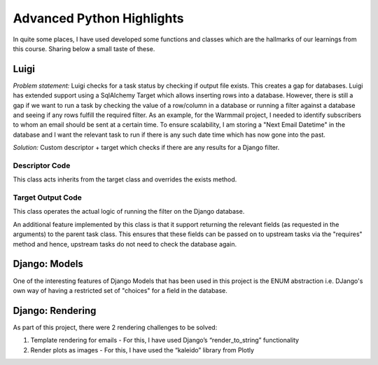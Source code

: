 Advanced Python Highlights
==========================

In quite some places, I have used developed some functions and classes which are the hallmarks of our learnings from this course. Sharing below a small taste of these.

Luigi
-----

*Problem statement:* Luigi checks for a task status by checking if output file exists. This creates a gap for databases. Luigi has extended support using a SqlAlchemy Target which allows inserting rows into a database. However, there is still a gap if we want to run a task by checking the value of a row/column in a database or running a filter against a database and seeing if any rows fulfill the required filter. As an example, for the Warmmail project, I needed to identify subscribers to whom an email should be sent at a certain time. To ensure scalability, I am storing a "Next Email Datetime" in the database and I want the relevant task to run if there is any such date time which has now gone into the past.

*Solution:* Custom descriptor + target which checks if there are any results for a Django filter.

Descriptor Code
^^^^^^^^^^^^^^^

This class acts inherits from the target class and overrides the exists method.

.. code-block:: Python
    :linenos:

    class RowFilterTarget(Target):
        """A target class for filters on rows
        Checks to see if any rows exist that satisfy the given filter
        If no results found, return True (i.e. task is complete), else False
        False - causes Luigi to think that task is pending and runs it + check requirements
        """

        def __init__(self, model, **kwargs):
            self.model = model
            self.kwargs = kwargs

        def exists(self):
            vals = self.model.objects.filter(**self.kwargs)
            if not vals:
                return True
            return False


Target Output Code
^^^^^^^^^^^^^^^^^^

This class operates the actual logic of running the filter on the Django database.

An additional feature implemented by this class is that it support returning the relevant fields (as requested in the arguments) to the parent task class. This ensures that these fields can be passed on to upstream tasks via the "requires" method and hence, upstream tasks do not need to check the database again.

.. code-block:: Python
    :linenos:

    class RowFilterOutput:
        """Descriptor for the output method
        Returns a "RowFilterTarget" for the Luigi task
        Additional feature: in case there are values returned from the filter,
        descriptor can accept name of fields and parameters on the parent class
        and update the parent class parameters -
        this ensures that downstream tasks do not need to call the database again
        """

        def __init__(self, model, entries_param=None, field=None, **kwargs):
            self.model = model
            entries_param = (
                entries_param if isinstance(entries_param, list) else [entries_param]
            )
            field = field if isinstance(field, list) else [field]
            self.parent_updates = dict(zip(entries_param, field))
            self.kwargs = kwargs

        def __get__(self, task, cls):
            if not task:
                return self
            return partial(self.__call__, task)

        def __call__(self, task):
            vals = self.model.objects.filter(**self.kwargs)
            if vals and self.parent_updates:
                for entry, field in self.parent_updates.items():
                    setattr(task, entry, tuple(set(getattr(v, field) for v in vals)))
            return RowFilterTarget(self.model, **self.kwargs)

Django: Models
--------------

One of the interesting features of Django Models that has been used in this project is the ENUM abstraction i.e. DJango's own way of having a restricted set of "choices" for a field in the database.

.. code-block:: Python
    :linenos:
    :emphasize-lines: 22-24

    class Subscription(models.Model):
    """
    The main subscription model with below fields.
    Constraints: Only 1 subscription allowed per email + city combination.
    """

    email = models.EmailField()
    verified = models.BooleanField(default=False)
    temp_token = models.CharField(max_length=24)
    city = models.CharField(max_length=100)
    dominentpol = models.CharField(max_length=100)
    next_email_date = models.DateTimeField(default=date.today())
    created_date = models.DateTimeField(default=date.today())
    update_date = models.DateTimeField(default=date.today())

    class Meta:
        unique_together = (
            "email",
            "city",
        )

    class Status(models.TextChoices):
        ACTIVE = "A", _("Active")
        INACTIVE = "I", _("Inactive")

    status = models.CharField(
        max_length=1, choices=Status.choices, default=Status.ACTIVE
    )

    def __str__(self):
        return self.email + " -> " + self.city



Django: Rendering
-----------------

As part of this project, there were 2 rendering challenges to be solved:

1. Template rendering for emails - For this, I have used Django’s “render_to_string” functionality
2. Render plots as images - For this, I have used the “kaleido” library from Plotly

.. code-block:: Python
    :linenos:
    :emphasize-lines: 20-28

    def run(self):
        city = urllib.parse.unquote(self.city)
        df = pd.read_parquet(self.historical.output().path)
        df = df[df["City"] == city].sort_index(ascending=False)
        df = df[df["Specie"].isin(["pm10", "pm25"])]
        df = df.pivot(index=None, columns="Specie", values="median")
        df.fillna(0, inplace=True)
        df.sort_index(inplace=True, ascending=False)
        last_7_days = df.iloc[:6]

        data = {"aqi": df.iloc[0][self.pol]}
        df["month"] = df.index.strftime("%Y-%m")

        df_month = df.groupby("month").agg("mean")

        last_7_days_bar = px.bar(last_7_days, title="Last 7 Days", barmode="group")
        month_bar = px.bar(df_month, title="Monthly", barmode="group")
        from base64 import b64encode

        data["image_last_7_days"] = b64encode(
            to_image(last_7_days_bar, format="png", engine="kaleido")
        ).decode()
        data["image_months"] = b64encode(
            to_image(month_bar, format="png", engine="kaleido")
        ).decode()
        html = render_to_string(
            "subscribe/newsletter_email_template.html", {"data": data}
        )
        with open(self.output().path, "w") as f:
            f.write(html)
